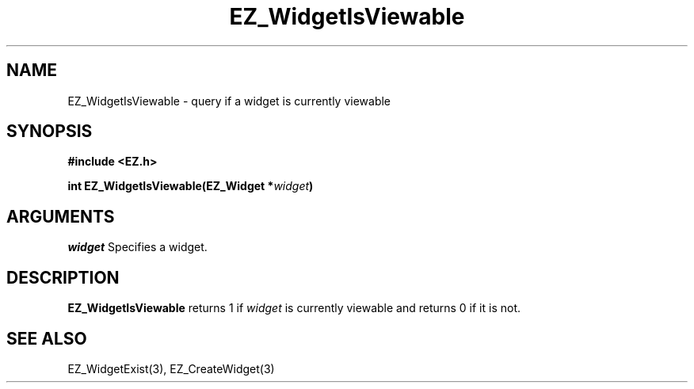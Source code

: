 '\"
'\" Copyright (c) 1997 Maorong Zou
'\" 
.TH EZ_WidgetIsViewable 3 "" EZWGL "EZWGL Functions"
.BS
.SH NAME
EZ_WidgetIsViewable  \- query if a widget is currently viewable

.SH SYNOPSIS
.nf
.B #include <EZ.h>
.sp
.BI "int  EZ_WidgetIsViewable(EZ_Widget *" widget )


.SH ARGUMENTS
\fIwidget\fR  Specifies a widget.
.sp

.SH DESCRIPTION
.PP
\fBEZ_WidgetIsViewable\fR returns 1 if \fIwidget\fR is
currently viewable and returns 0 if it is not.

.SH "SEE ALSO"
 EZ_WidgetExist(3), EZ_CreateWidget(3)
.br



